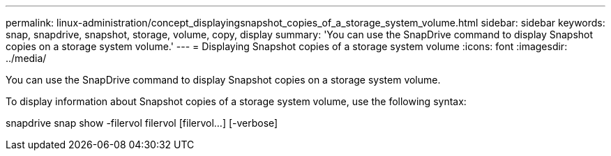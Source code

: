 ---
permalink: linux-administration/concept_displayingsnapshot_copies_of_a_storage_system_volume.html
sidebar: sidebar
keywords: snap, snapdrive, snapshot, storage, volume, copy, display
summary: 'You can use the SnapDrive command to display Snapshot copies on a storage system volume.'
---
= Displaying Snapshot copies of a storage system volume
:icons: font
:imagesdir: ../media/

[.lead]
You can use the SnapDrive command to display Snapshot copies on a storage system volume.

To display information about Snapshot copies of a storage system volume, use the following syntax:

snapdrive snap show -filervol filervol [filervol...] [-verbose]
